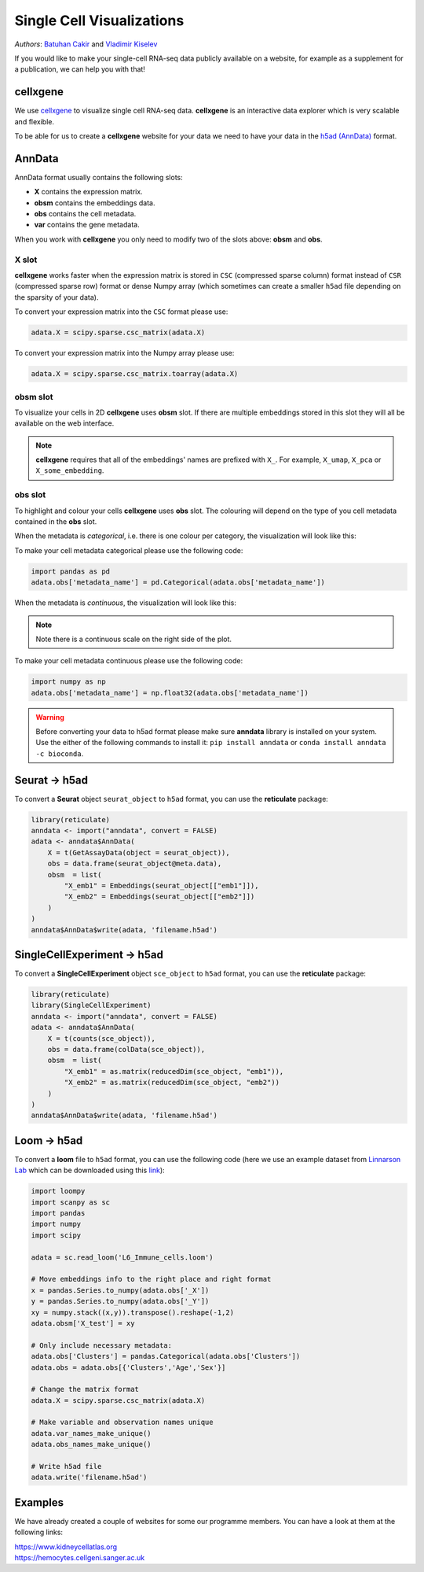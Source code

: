 Single Cell Visualizations
==========================

*Authors*: `Batuhan Cakir <https://www.sanger.ac.uk/people/directory/cakir-batuhan>`_ and `Vladimir Kiselev <https://www.sanger.ac.uk/people/directory/kiselev-vladimir-yu>`_

If you would like to make your single-cell RNA-seq data publicly available on a website, for example as a supplement for a publication, we can help you with that!

cellxgene
---------

We use `cellxgene
<https://chanzuckerberg.github.io/cellxgene/>`_ to visualize single cell RNA-seq data. **cellxgene** is an interactive data explorer which is very scalable and flexible.

To be able for us to create a **cellxgene** website for your data we need to have your data in the `h5ad (AnnData) <https://anndata.readthedocs.io>`_ format. 

AnnData
-------

AnnData format usually contains the following slots:

- **X** contains the expression matrix.
- **obsm** contains the embeddings data.
- **obs** contains the cell metadata.
- **var** contains the gene metadata.

.. image:: img/anndata.svg
   :width: 700

When you work with **cellxgene** you only need to modify two of the slots above: **obsm** and **obs**.

X slot
^^^^^^

**cellxgene** works faster when the expression matrix is stored in ``CSC`` (compressed sparse column) format instead of ``CSR`` (compressed sparse row) format or dense Numpy array (which sometimes can create a smaller ``h5ad`` file depending on the sparsity of your data). 

To convert your expression matrix into the ``CSC`` format please use:

.. code-block:: python
    
    adata.X = scipy.sparse.csc_matrix(adata.X)

To convert your expression matrix into the Numpy array please use:

.. code-block:: python

    adata.X = scipy.sparse.csc_matrix.toarray(adata.X)

obsm slot
^^^^^^^^^

To visualize your cells in 2D **cellxgene** uses **obsm** slot. If there are multiple embeddings stored in this slot they will all be available on the web interface. 

.. note:: **cellxgene** requires that all of the embeddings' names are prefixed with ``X_``. For example, ``X_umap``, ``X_pca`` or ``X_some_embedding``.

obs slot
^^^^^^^^

To highlight and colour your cells **cellxgene** uses **obs** slot. The colouring will depend on the type of you cell metadata contained in the **obs** slot.

When the metadata is *categorical*, i.e. there is one colour per category, the visualization will look like this:

.. image:: img/categorical.png
   :width: 700

To make your cell metadata categorical please use the following code:

.. code-block:: python

    import pandas as pd
    adata.obs['metadata_name'] = pd.Categorical(adata.obs['metadata_name'])

When the metadata is *continuous*, the visualization will look like this:

.. image:: img/continuous.png
   :width: 700

.. note:: Note there is a continuous scale on the right side of the plot.

To make your cell metadata continuous please use the following code:

.. code-block:: python

    import numpy as np
    adata.obs['metadata_name'] = np.float32(adata.obs['metadata_name'])

.. warning:: Before converting your data to h5ad format please make sure **anndata** library is installed on your system. Use the either of the following commands to install it: ``pip install anndata`` or ``conda install anndata -c bioconda``.

Seurat -> h5ad
--------------

To convert a **Seurat** object ``seurat_object`` to ``h5ad`` format, you can use the **reticulate** package:

.. code-block:: r
    
    library(reticulate)   
    anndata <- import("anndata", convert = FALSE)
    adata <- anndata$AnnData(
        X = t(GetAssayData(object = seurat_object)),
        obs = data.frame(seurat_object@meta.data),
        obsm  = list(
            "X_emb1" = Embeddings(seurat_object[["emb1"]]),
            "X_emb2" = Embeddings(seurat_object[["emb2"]])
        )
    )
    anndata$AnnData$write(adata, 'filename.h5ad')

SingleCellExperiment -> h5ad
----------------------------

To convert a **SingleCellExperiment** object ``sce_object`` to ``h5ad`` format, you can use the **reticulate** package:

.. code-block:: r
    
    library(reticulate)
    library(SingleCellExperiment)
    anndata <- import("anndata", convert = FALSE)
    adata <- anndata$AnnData(
        X = t(counts(sce_object)),
        obs = data.frame(colData(sce_object)),
        obsm  = list(
            "X_emb1" = as.matrix(reducedDim(sce_object, "emb1")),
            "X_emb2" = as.matrix(reducedDim(sce_object, "emb2"))
        )
    )
    anndata$AnnData$write(adata, 'filename.h5ad')

Loom -> h5ad
------------

To convert a **loom** file to ``h5ad`` format, you can use the following code (here we use an example dataset from `Linnarson Lab <http://loom.linnarssonlab.org/>`_ which can be downloaded using this `link <http://loom.linnarssonlab.org/clone/Mousebrain.org.level6/L6_Immune_cells.loom>`_):

.. code-block:: python

    import loompy
    import scanpy as sc
    import pandas
    import numpy
    import scipy

    adata = sc.read_loom('L6_Immune_cells.loom')

    # Move embeddings info to the right place and right format
    x = pandas.Series.to_numpy(adata.obs['_X'])
    y = pandas.Series.to_numpy(adata.obs['_Y'])
    xy = numpy.stack((x,y)).transpose().reshape(-1,2)
    adata.obsm['X_test'] = xy

    # Only include necessary metadata:
    adata.obs['Clusters'] = pandas.Categorical(adata.obs['Clusters'])
    adata.obs = adata.obs[{'Clusters','Age','Sex'}]

    # Change the matrix format
    adata.X = scipy.sparse.csc_matrix(adata.X)

    # Make variable and observation names unique
    adata.var_names_make_unique()
    adata.obs_names_make_unique()

    # Write h5ad file
    adata.write('filename.h5ad')

Examples
--------

We have already created a couple of websites for some our programme members. You can have a look at them at the following links:

| `https://www.kidneycellatlas.org <https://www.kidneycellatlas.org/>`_ 
| `https://hemocytes.cellgeni.sanger.ac.uk <https://hemocytes.cellgeni.sanger.ac.uk/>`_


